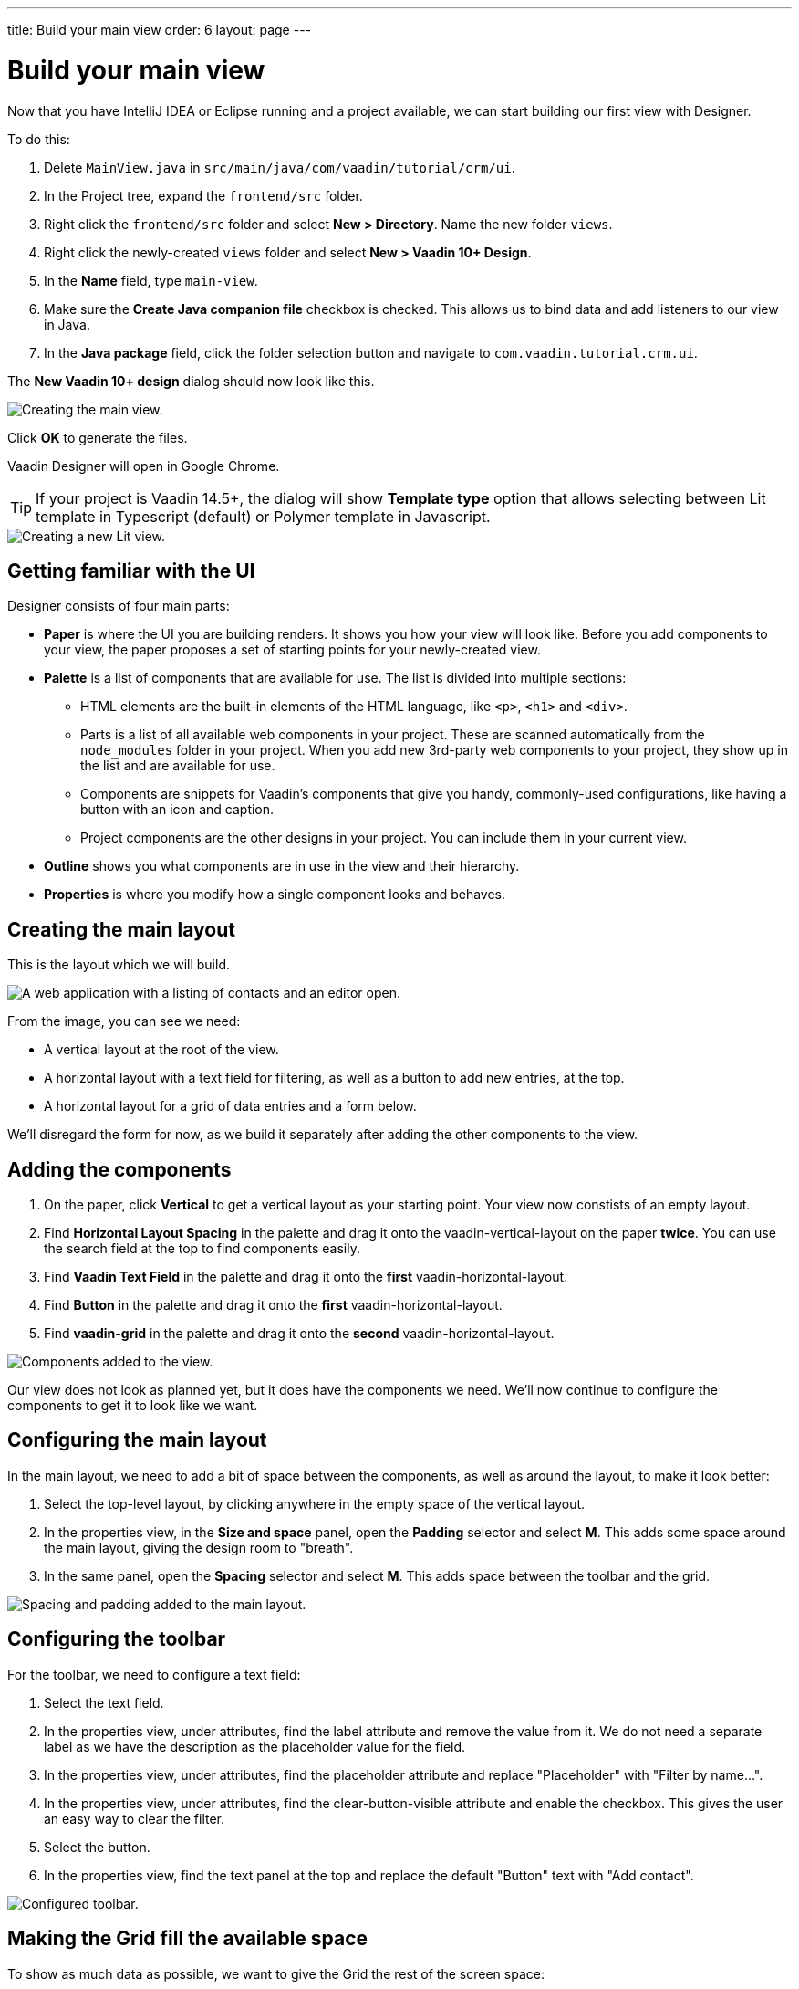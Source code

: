 ---
title: Build your main view
order: 6
layout: page
---

[[designer.build.main.view]]
= Build your main view

Now that you have IntelliJ IDEA or Eclipse running and a project available, we can start building our first view with Designer.

To do this:

. Delete `MainView.java` in `src/main/java/com/vaadin/tutorial/crm/ui`.
. In the Project tree, expand the `frontend/src` folder.
. Right click the `frontend/src` folder and select *New > Directory*. Name the new folder `views`.
. Right click the newly-created `views` folder and select *New > Vaadin 10+ Design*.
. In the *Name* field, type `main-view`.
. Make sure the *Create Java companion file* checkbox is checked. This allows us to bind data and add listeners to our view in Java.
. In the *Java package* field, click the folder selection button and navigate to `com.vaadin.tutorial.crm.ui`.

The *New Vaadin 10+ design* dialog should now look like this.

[[designer.getting-started.design]]
image::images/create-view.png[Creating the main view.]

Click *OK* to generate the files.

Vaadin Designer will open in Google Chrome.

TIP: If your project is Vaadin 14.5+, the dialog will show **Template type** option that allows selecting between Lit template in Typescript (default)
or Polymer template in Javascript.

image::images/create-lit-view.png[Creating a new Lit view.]

[#getting-familiar-with-the-ui]
== Getting familiar with the UI

Designer consists of four main parts:

* *Paper* is where the UI you are building renders. It shows you how your view will look like. Before you add components to your view, the paper proposes a set of starting points for your newly-created view.

* *Palette* is a list of components that are available for use. The list is divided into multiple sections:

- HTML elements are the built-in elements of the HTML language, like `<p>`, `<h1>` and `<div>`.
- Parts is a list of all available web components in your project. These are scanned automatically from the `node_modules` folder in your project. When you add new 3rd-party web components to your project, they show up in the list and are available for use.
- Components are snippets for Vaadin's components that give you handy, commonly-used configurations, like having a button with an icon and caption.
- Project components are the other designs in your project. You can include them in your current view.

* *Outline* shows you what components are in use in the view and their hierarchy.

* *Properties* is where you modify how a single component looks and behaves.

[#create-the-main-layout]
== Creating the main layout
This is the layout which we will build.

image::images/app-complete.png[A web application with a listing of contacts and an editor open.]

From the image, you can see we need:

* A vertical layout at the root of the view.
* A horizontal layout with a text field for filtering, as well as a button to add new entries, at the top.
* A horizontal layout for a grid of data entries and a form below.

We'll disregard the form for now, as we build it separately after adding the other components to the view.

[#add-the-components]
== Adding the components

. On the paper, click *Vertical* to get a vertical layout as your starting point. Your view now constists of an empty layout.
. Find *Horizontal Layout Spacing* in the palette and drag it onto the vaadin-vertical-layout on the paper *twice*. You can use the search field at the top to find components easily.
. Find *Vaadin Text Field* in the palette and drag it onto the *first* vaadin-horizontal-layout.
. Find *Button* in the palette and drag it onto the *first* vaadin-horizontal-layout.
. Find *vaadin-grid* in the palette and drag it onto the *second* vaadin-horizontal-layout.

image::images/adding-all-the-components.png[Components added to the view.]

Our view does not look as planned yet, but it does have the components we need. We'll now continue to configure the components to get it to look like we want.

[#configure-main-layout]
== Configuring the main layout
In the main layout, we need to add a bit of space between the components, as well as around the layout, to make it look better:

. Select the top-level layout, by clicking anywhere in the empty space of the vertical layout.
. In the properties view, in the *Size and space* panel, open the *Padding* selector and select *M*. This adds some space around the main layout, giving the design room to "breath".
. In the same panel, open the *Spacing* selector and select *M*. This adds space between the toolbar and the grid.

image::images/configuring-the-main-layout.png[Spacing and padding added to the main layout.]

[#configure-toolbar]
== Configuring the toolbar
For the toolbar, we need to configure a text field:

. Select the text field.
. In the properties view, under attributes, find the label attribute and remove the value from it. We do not need a separate label as we have the description as the placeholder value for the field.
. In the properties view, under attributes, find the placeholder attribute and replace "Placeholder" with "Filter by name...".
. In the properties view, under attributes, find the clear-button-visible attribute and enable the checkbox. This gives the user an easy way to clear the filter.
. Select the button.
. In the properties view, find the text panel at the top and replace the default "Button" text with "Add contact".

image::images/configuring-the-toolbar.png[Configured toolbar.]

[#space-for-grid]
== Making the Grid fill the available space
To show as much data as possible, we want to give the Grid the rest of the screen space:

. Select the lower horizontal layout, vaadin-horizontal-layout.
. In the properties view, in the *Size and space* panel find the width and height fields and choose "100%" in both. This expands the layout to take up all the available space.
. Select the Grid, vaadin-grid.
. In the properties view, in the *Size and space* panel set the width and height fields to "100%". This gives all the space in the layout to the grid.

image::images/space-for-grid.png[Filled toolbar.]

Our main layout is now looking great, but it is still missing the form. Proceed to the next chapter to add one: <<designer-build-your-contact-form#,Build your contact form>>
